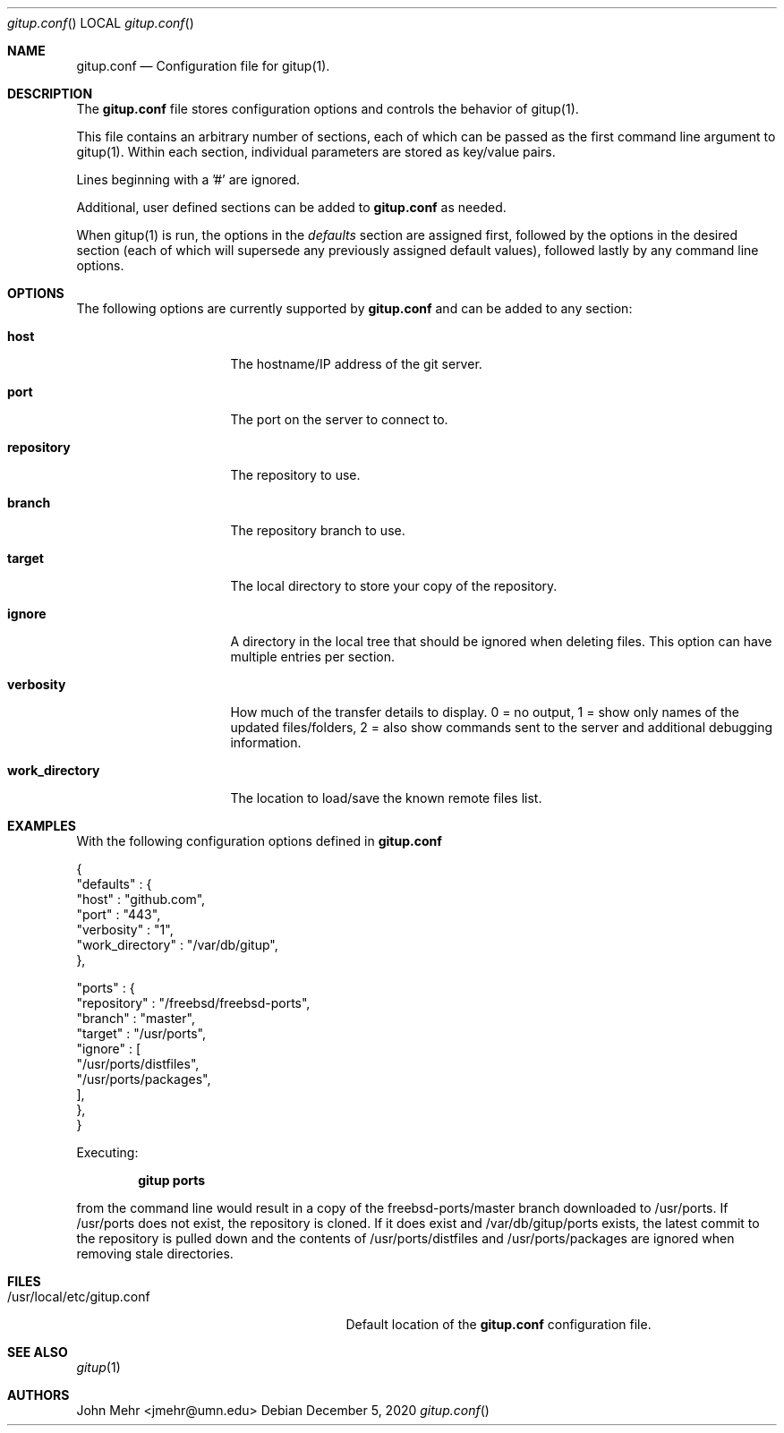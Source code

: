 .\" Copyright (c) 2012-2020, John Mehr <jmehr@umn.edu>
.\" All rights reserved.
.\"
.\" Redistribution and use in source and binary forms, with or without
.\" modification, are permitted provided that the following conditions
.\" are met:
.\" 1. Redistributions of source code must retain the above copyright
.\"    notice, this list of conditions and the following disclaimer.
.\" 2. Redistributions in binary form must reproduce the above copyright
.\"    notice, this list of conditions and the following disclaimer in the
.\"    documentation and/or other materials provided with the distribution.
.\"
.\" THIS SOFTWARE IS PROVIDED BY THE AUTHOR AND CONTRIBUTORS ``AS IS'' AND
.\" ANY EXPRESS OR IMPLIED WARRANTIES, INCLUDING, BUT NOT LIMITED TO, THE
.\" IMPLIED WARRANTIES OF MERCHANTABILITY AND FITNESS FOR A PARTICULAR PURPOSE
.\" ARE DISCLAIMED.  IN NO EVENT SHALL THE AUTHOR OR CONTRIBUTORS BE LIABLE
.\" FOR ANY DIRECT, INDIRECT, INCIDENTAL, SPECIAL, EXEMPLARY, OR CONSEQUENTIAL
.\" DAMAGES (INCLUDING, BUT NOT LIMITED TO, PROCUREMENT OF SUBSTITUTE GOODS
.\" OR SERVICES; LOSS OF USE, DATA, OR PROFITS; OR BUSINESS INTERRUPTION)
.\" HOWEVER CAUSED AND ON ANY THEORY OF LIABILITY, WHETHER IN CONTRACT, STRICT
.\" LIABILITY, OR TORT (INCLUDING NEGLIGENCE OR OTHERWISE) ARISING IN ANY WAY
.\" OUT OF THE USE OF THIS SOFTWARE, EVEN IF ADVISED OF THE POSSIBILITY OF
.\" SUCH DAMAGE.
.\"
.\" $FreeBSD$
.\"
.Dd December 5, 2020
.Dt gitup.conf
.Os
.Sh NAME
.Nm gitup.conf
.Nd Configuration file for gitup(1).
.Sh DESCRIPTION
The
.Nm
file stores configuration options and controls the behavior of gitup(1).
.Pp
This file contains an arbitrary number of sections, each of which can be passed
as the first command line argument to gitup(1).
Within each section, individual parameters are stored as key/value pairs.
.Pp
Lines beginning with a '#' are ignored.
.Pp
Additional, user defined sections can be added to
.Nm
as needed.
.Pp
When gitup(1) is run, the options in the
.Pa defaults
section are assigned first,
followed by the options in the desired section (each of which will supersede
any previously assigned default values), followed lastly by any command line
options.
.Sh OPTIONS
The following options are currently supported by
.Nm
and can be added to any section:
.Bl -tag -width "work_directory"
.It Cm host
The hostname/IP address of the git server.
.It Cm port
The port on the server to connect to.
.It Cm repository
The repository to use.
.It Cm branch
The repository branch to use.
.It Cm target
The local directory to store your copy of the repository.
.It Cm ignore
A directory in the local tree that should be ignored when deleting files.  This
option can have multiple entries per section.
.It Cm verbosity
How much of the transfer details to display.  0 = no output, 1 = show only
names of the updated files/folders, 2 = also show commands sent to the server
and additional debugging information.
.It Cm work_directory
The location to load/save the known remote files list.
.El
.Pp
.Sh EXAMPLES
With the following configuration options defined in
.Nm
.Pp
{
.br
    "defaults" : {
.br
        "host"           : "github.com",
.br
        "port"           : "443",
.br
        "verbosity"      : "1",
.br
        "work_directory" : "/var/db/gitup",
.br
    },
.Pp
    "ports" : {
.br
        "repository" : "/freebsd/freebsd-ports",
.br
        "branch"     : "master",
.br
        "target"     : "/usr/ports",
.br
        "ignore"     : [
.br
            "/usr/ports/distfiles",
.br
            "/usr/ports/packages",
.br
        ],
.br
    },
.br
}
.Pp
Executing:
.Pp
.Dl "gitup ports"
.Pp
from the command line would result in a copy of the freebsd-ports/master branch
downloaded to /usr/ports.
If /usr/ports does not exist, the repository is cloned.
If it does exist and /var/db/gitup/ports exists, the latest commit to the
repository is pulled down and the contents of /usr/ports/distfiles and
/usr/ports/packages are ignored when removing stale directories.
.Sh FILES
.Bl -tag -width "/usr/local/etc/gitup.conf"
.It /usr/local/etc/gitup.conf
Default location of the
.Nm
configuration file.
.Sh SEE ALSO
.Xr gitup 1
.Sh AUTHORS
John Mehr <jmehr@umn.edu>
